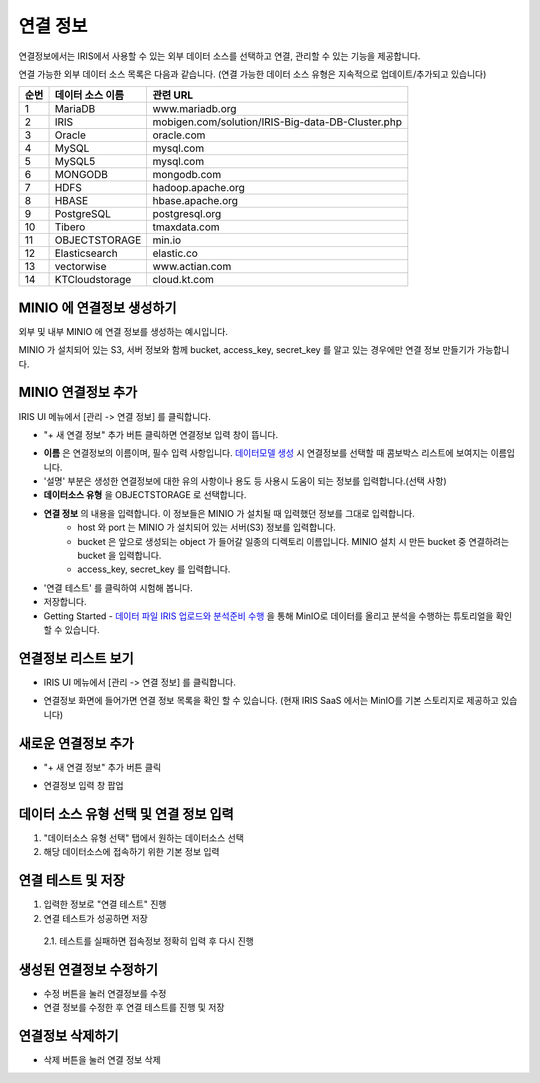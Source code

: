 연결 정보
================================

연결정보에서는 IRIS에서 사용할 수 있는 외부 데이터 소스를 선택하고 연결, 관리할 수 있는 기능을 제공합니다. 

.. image:: images/connect-info-1.png

연결 가능한 외부 데이터 소스 목록은 다음과 같습니다. 
(연결 가능한 데이터 소스 유형은 지속적으로 업데이트/추가되고 있습니다)

.. csv-table::
   :header: 순번, 데이터 소스 이름, 관련 URL

    1, "MariaDB", "www.mariadb.org"
    2, "IRIS", "mobigen.com/solution/IRIS-Big-data-DB-Cluster.php"
    3, Oracle, oracle.com
    4, MySQL, mysql.com
    5, MySQL5, mysql.com
    6, MONGODB, mongodb.com
    7, HDFS, hadoop.apache.org
    8, HBASE, hbase.apache.org
    9, PostgreSQL, postgresql.org
    10, Tibero, tmaxdata.com
    11, OBJECTSTORAGE, min.io
    12, Elasticsearch, elastic.co
    13, vectorwise, www.actian.com
    14, KTCloudstorage, cloud.kt.com


MINIO 에 연결정보 생성하기 
--------------------------------------

외부 및 내부 MINIO 에 연결 정보를 생성하는 예시입니다.

MINIO 가 설치되어 있는 S3, 서버 정보와 함께 bucket, access_key, secret_key 를 알고 있는 경우에만 연결 정보 만들기가 가능합니다.


MINIO 연결정보 추가
--------------------------------------------------------------------------------

IRIS UI 메뉴에서 [관리 -> 연결 정보] 를 클릭합니다.

- "+ 새 연결 정보" 추가 버튼 클릭하면 연결정보 입력 창이 뜹니다.

.. image:: images/ex21-1.png
   :scale: 60%
   :alt: MINIO DataSource Connector Info

- **이름** 은 연결정보의 이름이며, 필수 입력 사항입니다. `데이터모델 생성 <http://docs.iris.tools/manual/IRIS-Manual/IRIS-Analyzer/data_model/00_data_model.html#id6>`__ 시 연결정보를 선택할 때 콤보박스 리스트에 보여지는 이름입니다.
- '설명' 부분은 생성한 연결정보에 대한 유의 사항이나 용도 등 사용시 도움이 되는 정보를 입력합니다.(선택 사항)  

- **데이터소스 유형** 을 OBJECTSTORAGE 로 선택합니다.
- **연결 정보** 의 내용을 입력합니다. 이 정보들은 MINIO 가 설치될 때 입력했던 정보를 그대로 입력합니다.
    - host 와 port 는 MINIO 가 설치되어 있는 서버(S3) 정보를 입력합니다.
    - bucket 은 앞으로 생성되는 object 가 들어갈 일종의 디렉토리 이름입니다. MINIO 설치 시 만든 bucket 중 연결하려는 bucket 을 입력합니다.
    - access_key, secret_key 를 입력합니다. 
    
- '연결 테스트' 를 클릭하여 시험해 봅니다.
- 저장합니다.
- Getting Started - `데이터 파일 IRIS 업로드와 분석준비 수행 <http://docs.iris.tools/manual/IRIS-Tutorial/Getting-Started/01-intro/index.html>`__ 을 통해 MinIO로 데이터를 올리고 분석을 수행하는 튜토리얼을 확인할 수 있습니다. 


연결정보 리스트 보기
--------------------

- IRIS UI 메뉴에서 [관리 -> 연결 정보] 를 클릭합니다.

.. image:: images/connect-info-2.png
   :alt: Open DataSource Connector list window

- 연결정보 화면에 들어가면 연결 정보 목록을 확인 할 수 있습니다.
  (현재 IRIS SaaS 에서는 MinIO를 기본 스토리지로 제공하고 있습니다)

.. image:: images/ex1-2-2.PNG
   :alt: Open DataSource Connector list window

새로운 연결정보 추가
-------------------------

- "+ 새 연결 정보" 추가 버튼 클릭

.. image:: images/ex2-1-1.PNG
   :alt: New DataSource Connector Info

- 연결정보 입력 창 팝업

.. image:: images/ex2-2.PNG
   :alt: New DataSource Connector Info

데이터 소스 유형 선택 및 연결 정보 입력
--------------------------------------------------------------------------------

1. "데이터소스 유형 선택" 탭에서 원하는 데이터소스 선택
2. 해당 데이터소스에 접속하기 위한 기본 정보 입력

.. image:: images/ex2-3.PNG
   :alt: New DataSource Connector Info

연결 테스트 및 저장
--------------------------------------------------------------------------------

1. 입력한 정보로 "연결 테스트" 진행
2. 연결 테스트가 성공하면 저장
  2.1. 테스트를 실패하면 접속정보 정확히 입력 후 다시 진행

.. image:: images/ex2-4.PNG
   :alt: New DataSource Connector Info

생성된 연결정보 수정하기
------------------------

- 수정 버튼을 눌러 연결정보를 수정
- 연결 정보를 수정한 후 연결 테스트를 진행 및 저장

.. image:: images/ex3-1.PNG
   :alt: Modify DataSource Connector Info

.. image:: images/ex3-2.PNG
   :alt: Modify DataSource Connector Info

연결정보 삭제하기
-----------------

- 삭제 버튼을 눌러 연결 정보 삭제

.. image:: images/ex4-1.PNG
   :alt: Delete DataSource Connector Info

.. image:: images/ex4-2.PNG
   :alt: Delete DataSource Connector Info



